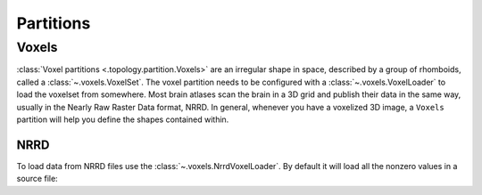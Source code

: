 ##########
Partitions
##########

======
Voxels
======

:class:`Voxel partitions <.topology.partition.Voxels>` are an irregular shape in space,
described by a group of rhomboids, called a :class:`~.voxels.VoxelSet`. The voxel
partition needs to be configured with a :class:`~.voxels.VoxelLoader` to load the voxelset
from somewhere. Most brain atlases scan the brain in a 3D grid and publish their data in
the same way, usually in the Nearly Raw Raster Data format, NRRD. In general, whenever you
have a voxelized 3D image, a ``Voxels`` partition will help you define the shapes
contained within.

NRRD
----

To load data from NRRD files use the :class:`~.voxels.NrrdVoxelLoader`. By
default it will load all the nonzero values in a source file:

.. tabs::

   .. code-tab:: c

         int main(const int argc, const char **argv) {
           return 0;
         }

   .. code-tab:: c++

         int main(const int argc, const char **argv) {
           return 0;
         }

   .. code-tab:: py

         def main():
             return

   .. code-tab:: java

         class Main {
             public static void main(String[] args) {
             }
         }

   .. code-tab:: julia

         function main()
         end

   .. code-tab:: fortran

         PROGRAM main
         END PROGRAM main
